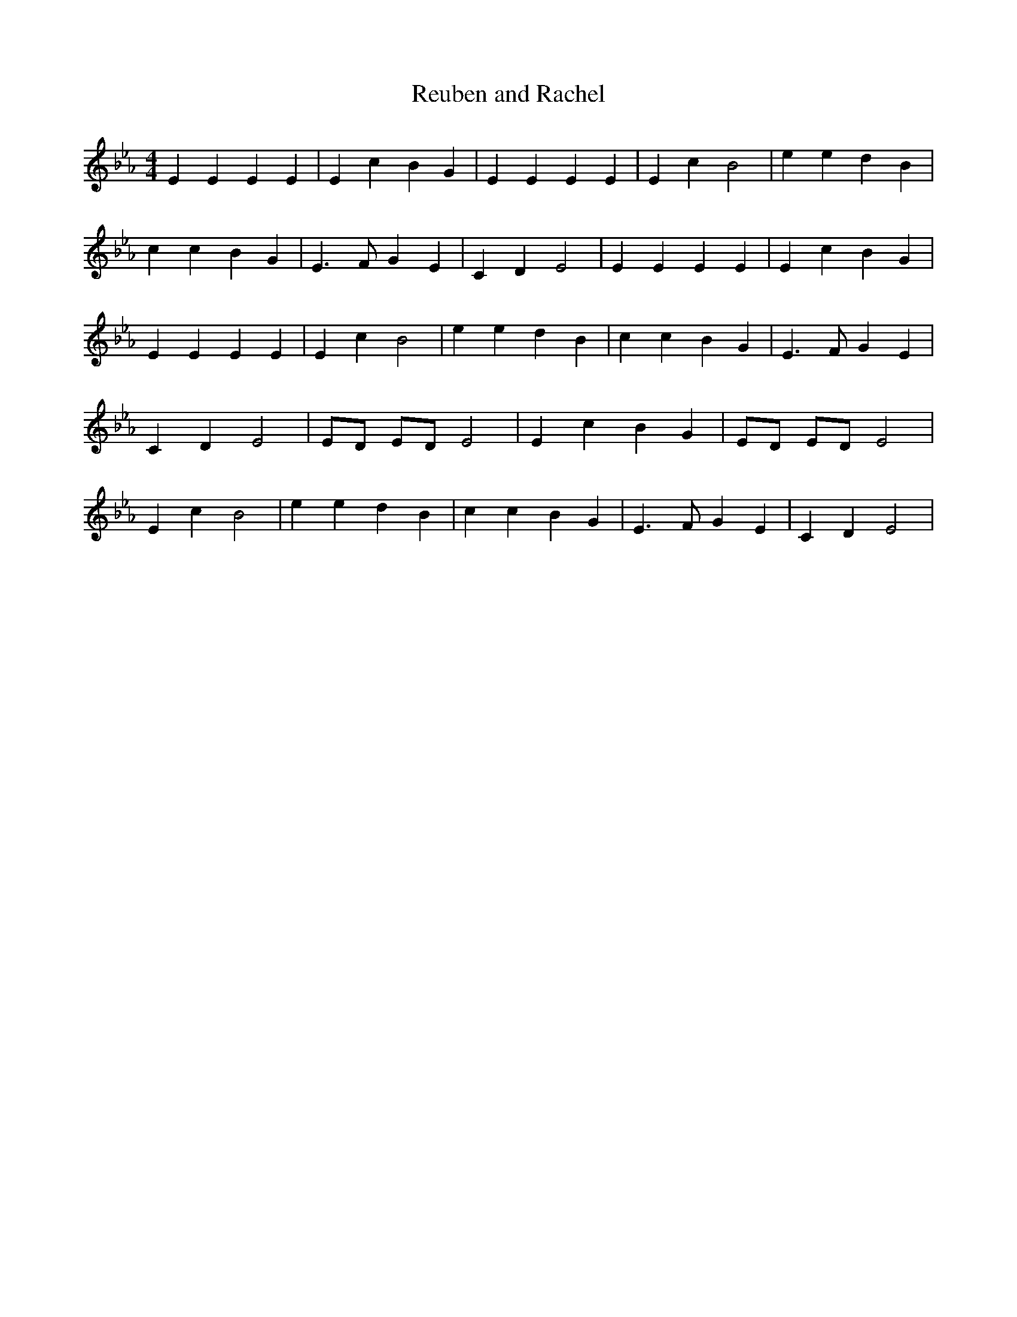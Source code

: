 % Generated more or less automatically by swtoabc by Erich Rickheit KSC
X:1
T:Reuben and Rachel
M:4/4
L:1/4
K:Eb
 E E E E| E c B G| E E E E| E c B2| e e d B| c c B G| E3/2 F/2 G E|\
 C D E2| E E E E| E c B G| E E E E| E c B2| e e d B| c c B G| E3/2 F/2 G E|\
 C D E2| E/2D/2 E/2D/2 E2| E c B G| E/2D/2 E/2D/2 E2| E c B2| e e d B|\
 c c B G| E3/2 F/2 G E| C D E2|

